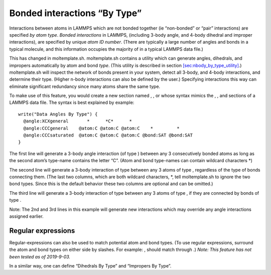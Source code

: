 Bonded interactions “By Type”
=============================

Interactions between atoms in LAMMPS which are not bonded together (ie
“non-bonded” or “pair” interactions) are specified *by atom type*.
*Bonded interactions* in LAMMPS, (including 3-body angle, and 4-body
dihedral and improper interactions), are specified by unique *atom ID
number*. (There are typically a large number of angles and bonds in a
typical molecule, and this information occupies the majority of in a
typical LAMMPS data file.)

This has changed in moltemplate.sh. moltemplate.sh contains a utility
which can generate angles, dihedrals, and impropers automatically by
atom and bond *type*. (This utility is described in section
`[sec:nbody_by_type_utility] <#sec:nbody_by_type_utility>`__.)
moltemplate.sh will inspect the network of bonds present in your system,
detect all 3-body, and 4-body interactions, and determine their type.
(Higher n-body interactions can also be defined by the user.) Specifying
interactions this way can eliminate significant redundancy since many
atoms share the same type.

To make use of this feature, you would create a new section named , , or
whose syntax mimics the , , and sections of a LAMMPS data file. The
syntax is best explained by example:

::

   write("Data Angles By Type") {
     @angle:XCXgeneral       *      *C*      *
     @angle:CCCgeneral    @atom:C @atom:C @atom:C    *         *
     @angle:CCCsaturated  @atom:C @atom:C @atom:C @bond:SAT @bond:SAT
   }

The first line will generate a 3-body angle interaction (of type )
between any 3 consecutively bonded atoms as long as the second atom’s
type-name contains the letter “C”. (Atom and bond type-names can contain
wildcard characters \*)

The second line will generate a 3-body interaction of type between any 3
atoms of type , regardless of the type of bonds connecting them. (The
last two columns, which are both wildcard characters, \*, tell
moltemplate.sh to ignore the two bond types. Since this is the default
behavior these two columns are optional and can be omitted.)

The third line will generate a 3-body interaction of type between any 3
atoms of type , if they are connected by bonds of type .

Note: The 2nd and 3rd lines in this example will generate new
interactions which may override any angle interactions assigned earlier.

Regular expressions
-------------------

Regular-expressions can also be used to match potential atom and bond
types. (To use regular expressions, surround the atom and bond types on
either side by slashes. For example: , should match through .) *Note:
This feature has not been tested as of 2019-9-03.*

In a similar way, one can define “Dihedrals By Type” and “Impropers By
Type”.

